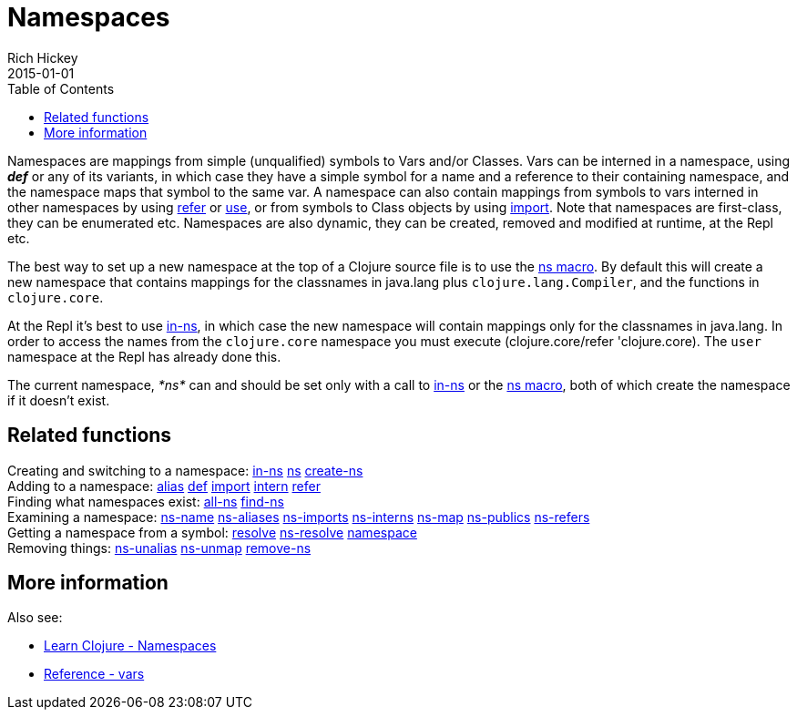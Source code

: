 = Namespaces
Rich Hickey
2015-01-01
:type: reference
:toc: macro
:icons: font
:prevpagehref: metadata
:prevpagetitle: Metadata
:nextpagehref: libs
:nextpagetitle: Libs

ifdef::env-github,env-browser[:outfilesuffix: .adoc]

toc::[]

Namespaces are mappings from simple (unqualified) symbols to Vars and/or Classes. Vars can be interned in a namespace, using _**def**_ or any of its variants, in which case they have a simple symbol for a name and a reference to their containing namespace, and the namespace maps that symbol to the same var. A namespace can also contain mappings from symbols to vars interned in other namespaces by using https://clojure.github.io/clojure/clojure.core-api.html#clojure.core/refer[refer] or https://clojure.github.io/clojure/clojure.core-api.html#clojure.core/use[use], or from symbols to Class objects by using https://clojure.github.io/clojure/clojure.core-api.html#clojure.core/import[import]. Note that namespaces are first-class, they can be enumerated etc. Namespaces are also dynamic, they can be created, removed and modified at runtime, at the Repl etc.

The best way to set up a new namespace at the top of a Clojure source file is to use the https://clojure.github.io/clojure/clojure.core-api.html#clojure.core/ns[ns macro]. By default this will create a new namespace that contains mappings for the classnames in +java.lang+ plus `clojure.lang.Compiler`, and the functions in `clojure.core`.

At the Repl it's best to use https://clojure.github.io/clojure/clojure.core-api.html#clojure.core/in-ns[in-ns], in which case the new namespace will contain mappings only for the classnames in +java.lang+. In order to access the names from the `clojure.core` namespace you must execute +(clojure.core/refer 'clojure.core)+. The `user` namespace at the Repl has already done this.

The current namespace, _pass:[*ns*]_ can and should be set only with a call to https://clojure.github.io/clojure/clojure.core-api.html#clojure.core/in-ns[in-ns] or the https://clojure.github.io/clojure/clojure.core-api.html#clojure.core/ns[ns macro], both of which create the namespace if it doesn't exist.

== Related functions

[%hardbreaks]
Creating and switching to a namespace: https://clojure.github.io/clojure/clojure.core-api.html#clojure.core/in-ns[in-ns] https://clojure.github.io/clojure/clojure.core-api.html#clojure.core/ns[ns] https://clojure.github.io/clojure/clojure.core-api.html#clojure.core/create-ns[create-ns]
Adding to a namespace: https://clojure.github.io/clojure/clojure.core-api.html#clojure.core/alias[alias] <<special_forms#def,def>> https://clojure.github.io/clojure/clojure.core-api.html#clojure.core/import[import] https://clojure.github.io/clojure/clojure.core-api.html#clojure.core/intern[intern] https://clojure.github.io/clojure/clojure.core-api.html#clojure.core/refer[refer]
Finding what namespaces exist: https://clojure.github.io/clojure/clojure.core-api.html#clojure.core/all-ns[all-ns] https://clojure.github.io/clojure/clojure.core-api.html#clojure.core/find-ns[find-ns]
Examining a namespace: https://clojure.github.io/clojure/clojure.core-api.html#clojure.core/ns-name[ns-name] https://clojure.github.io/clojure/clojure.core-api.html#clojure.core/ns-aliases[ns-aliases] https://clojure.github.io/clojure/clojure.core-api.html#clojure.core/ns-imports[ns-imports] https://clojure.github.io/clojure/clojure.core-api.html#clojure.core/ns-interns[ns-interns] https://clojure.github.io/clojure/clojure.core-api.html#clojure.core/ns-map[ns-map] https://clojure.github.io/clojure/clojure.core-api.html#clojure.core/ns-publics[ns-publics] https://clojure.github.io/clojure/clojure.core-api.html#clojure.core/ns-refers[ns-refers]
Getting a namespace from a symbol: https://clojure.github.io/clojure/clojure.core-api.html#clojure.core/resolve[resolve] https://clojure.github.io/clojure/clojure.core-api.html#clojure.core/ns-resolve[ns-resolve] https://clojure.github.io/clojure/clojure.core-api.html#clojure.core/namespace[namespace]
Removing things: https://clojure.github.io/clojure/clojure.core-api.html#clojure.core/ns-unalias[ns-unalias] https://clojure.github.io/clojure/clojure.core-api.html#clojure.core/ns-unmap[ns-unmap] https://clojure.github.io/clojure/clojure.core-api.html#clojure.core/remove-ns[remove-ns]

== More information

Also see:

* <<xref/../../../guides/learn/namespaces#,Learn Clojure - Namespaces>>
* <<vars#,Reference - vars>>
